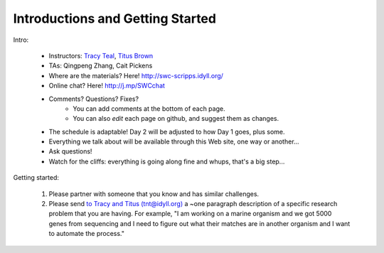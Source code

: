 Introductions and Getting Started
=================================

Intro:

 - Instructors: `Tracy Teal <mailto:tracyt@idyll.org>`__, `Titus Brown <mailto:titus@idyll.org>`__
 - TAs: Qingpeng Zhang, Cait Pickens

 - Where are the materials?  Here!  http://swc-scripps.idyll.org/
 - Online chat? Here! http://j.mp/SWCchat
 - Comments? Questions? Fixes?
    + You can add comments at the bottom of each page.
    + You can also *edit* each page on github, and suggest them as changes.

 - The schedule is adaptable!  Day 2 will be adjusted to how Day 1 goes, plus some.
 - Everything we talk about will be available through this Web site, one way or another...
 - Ask questions!
 - Watch for the cliffs: everything is going along fine and whups, that's a big step...

Getting started:

  1. Please partner with someone that you know and has similar challenges.

  2. Please send `to Tracy and Titus (tnt@idyll.org) <mailto:tnt@idyll.org>`__ a ~one
     paragraph description of a specific research problem that you are
     having.  For example, "I am working on a marine organism and we
     got 5000 genes from sequencing and I need to figure out what
     their matches are in another organism and I want to automate the
     process."

